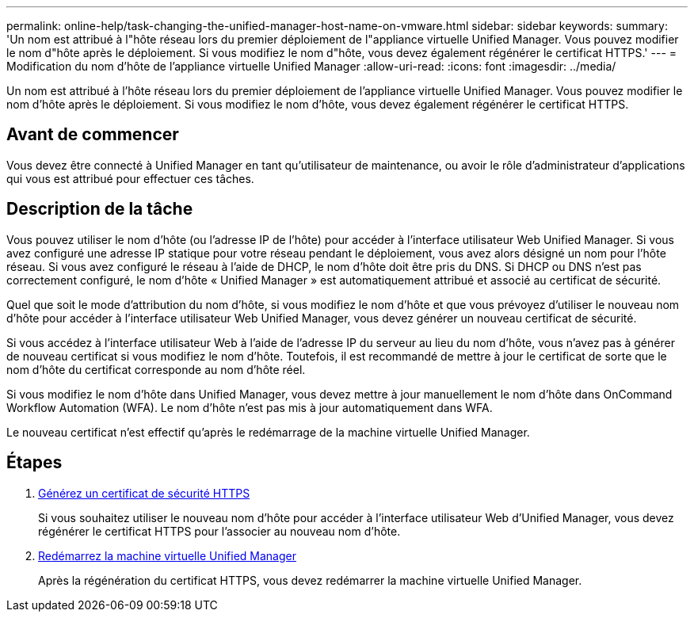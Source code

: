 ---
permalink: online-help/task-changing-the-unified-manager-host-name-on-vmware.html 
sidebar: sidebar 
keywords:  
summary: 'Un nom est attribué à l"hôte réseau lors du premier déploiement de l"appliance virtuelle Unified Manager. Vous pouvez modifier le nom d"hôte après le déploiement. Si vous modifiez le nom d"hôte, vous devez également régénérer le certificat HTTPS.' 
---
= Modification du nom d'hôte de l'appliance virtuelle Unified Manager
:allow-uri-read: 
:icons: font
:imagesdir: ../media/


[role="lead"]
Un nom est attribué à l'hôte réseau lors du premier déploiement de l'appliance virtuelle Unified Manager. Vous pouvez modifier le nom d'hôte après le déploiement. Si vous modifiez le nom d'hôte, vous devez également régénérer le certificat HTTPS.



== Avant de commencer

Vous devez être connecté à Unified Manager en tant qu'utilisateur de maintenance, ou avoir le rôle d'administrateur d'applications qui vous est attribué pour effectuer ces tâches.



== Description de la tâche

Vous pouvez utiliser le nom d'hôte (ou l'adresse IP de l'hôte) pour accéder à l'interface utilisateur Web Unified Manager. Si vous avez configuré une adresse IP statique pour votre réseau pendant le déploiement, vous avez alors désigné un nom pour l'hôte réseau. Si vous avez configuré le réseau à l'aide de DHCP, le nom d'hôte doit être pris du DNS. Si DHCP ou DNS n'est pas correctement configuré, le nom d'hôte « Unified Manager » est automatiquement attribué et associé au certificat de sécurité.

Quel que soit le mode d'attribution du nom d'hôte, si vous modifiez le nom d'hôte et que vous prévoyez d'utiliser le nouveau nom d'hôte pour accéder à l'interface utilisateur Web Unified Manager, vous devez générer un nouveau certificat de sécurité.

Si vous accédez à l'interface utilisateur Web à l'aide de l'adresse IP du serveur au lieu du nom d'hôte, vous n'avez pas à générer de nouveau certificat si vous modifiez le nom d'hôte. Toutefois, il est recommandé de mettre à jour le certificat de sorte que le nom d'hôte du certificat corresponde au nom d'hôte réel.

Si vous modifiez le nom d'hôte dans Unified Manager, vous devez mettre à jour manuellement le nom d'hôte dans OnCommand Workflow Automation (WFA). Le nom d'hôte n'est pas mis à jour automatiquement dans WFA.

Le nouveau certificat n'est effectif qu'après le redémarrage de la machine virtuelle Unified Manager.



== Étapes

. xref:task-generating-an-https-security-certificate-ocf.adoc[Générez un certificat de sécurité HTTPS]
+
Si vous souhaitez utiliser le nouveau nom d'hôte pour accéder à l'interface utilisateur Web d'Unified Manager, vous devez régénérer le certificat HTTPS pour l'associer au nouveau nom d'hôte.

. xref:task-restarting-the-unified-manager-virtual-machine.adoc[Redémarrez la machine virtuelle Unified Manager]
+
Après la régénération du certificat HTTPS, vous devez redémarrer la machine virtuelle Unified Manager.



